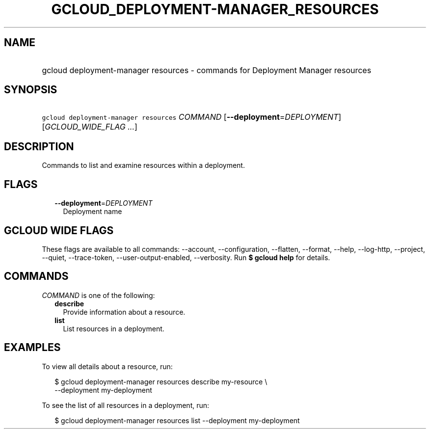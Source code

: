 
.TH "GCLOUD_DEPLOYMENT\-MANAGER_RESOURCES" 1



.SH "NAME"
.HP
gcloud deployment\-manager resources \- commands for Deployment Manager resources



.SH "SYNOPSIS"
.HP
\f5gcloud deployment\-manager resources\fR \fICOMMAND\fR [\fB\-\-deployment\fR=\fIDEPLOYMENT\fR] [\fIGCLOUD_WIDE_FLAG\ ...\fR]



.SH "DESCRIPTION"

Commands to list and examine resources within a deployment.



.SH "FLAGS"

.RS 2m
.TP 2m
\fB\-\-deployment\fR=\fIDEPLOYMENT\fR
Deployment name


.RE
.sp

.SH "GCLOUD WIDE FLAGS"

These flags are available to all commands: \-\-account, \-\-configuration,
\-\-flatten, \-\-format, \-\-help, \-\-log\-http, \-\-project, \-\-quiet,
\-\-trace\-token, \-\-user\-output\-enabled, \-\-verbosity. Run \fB$ gcloud
help\fR for details.



.SH "COMMANDS"

\f5\fICOMMAND\fR\fR is one of the following:

.RS 2m
.TP 2m
\fBdescribe\fR
Provide information about a resource.

.TP 2m
\fBlist\fR
List resources in a deployment.


.RE
.sp

.SH "EXAMPLES"

To view all details about a resource, run:

.RS 2m
$ gcloud deployment\-manager resources describe my\-resource \e
    \-\-deployment my\-deployment
.RE

To see the list of all resources in a deployment, run:

.RS 2m
$ gcloud deployment\-manager resources list \-\-deployment my\-deployment
.RE
